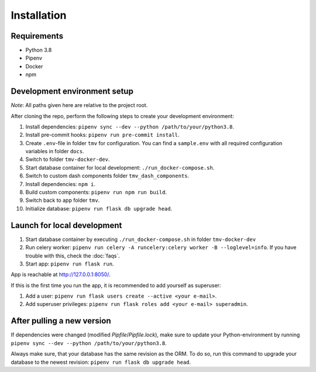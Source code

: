 Installation
============

Requirements
------------
+ Python 3.8
+ Pipenv
+ Docker
+ npm

Development environment setup
-----------------------------
*Note*: All paths given here are relative to the project root.

After cloning the repo, perform the following steps to create your development environment:

#. Install dependencies: ``pipenv sync --dev --python /path/to/your/python3.8``.
#. Install pre-commit hooks: ``pipenv run pre-commit install``.
#. Create ``.env``-file in folder ``tmv`` for configuration. You can find a ``sample.env`` with all required configuration variables in folder ``docs``.
#. Switch to folder ``tmv-docker-dev``.
#. Start database container for local development: ``./run_docker-compose.sh``.
#. Switch to custom dash components folder ``tmv_dash_components``.
#. Install dependencies: ``npm i``.
#. Build custom components: ``pipenv run npm run build``.
#. Switch back to app folder ``tmv``.
#. Initialize database: ``pipenv run flask db upgrade head``.

Launch for local development
----------------------------

#. Start database container by executing ``./run_docker-compose.sh`` in folder ``tmv-docker-dev``
#. Run celery worker: ``pipenv run celery -A runcelery:celery worker -B --loglevel=info``. If you have trouble with this, check the :doc:`faqs`.
#. Start app: ``pipenv run flask run``. 

App is reachable at http://127.0.0.1:8050/.

If this is the first time you run the app, it is recommended to add yourself as superuser:

#. Add a user: ``pipenv run flask users create --active <your e-mail>``.
#. Add superuser privileges: ``pipenv run flask roles add <your e-mail> superadmin``.

After pulling a new version
---------------------------

If dependencies were changed (modified `Pipfile`/`Pipfile.lock`), make sure to update
your Python-environment by running ``pipenv sync --dev --python /path/to/your/python3.8``.

Always make sure, that your database has the same revision as the ORM. To do so, run this 
command to upgrade your database to the newest revision: ``pipenv run flask db upgrade head``.